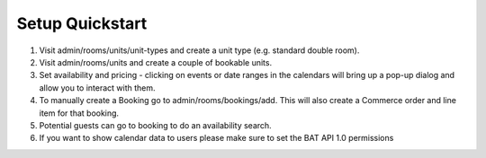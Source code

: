.. _setup_quickstart:

Setup Quickstart
----------------

1. Visit admin/rooms/units/unit-types and create a unit type (e.g. standard double room).

2. Visit admin/rooms/units and create a couple of bookable units.

3. Set availability and pricing - clicking on events or date ranges in the calendars will bring up a pop-up dialog and allow you to interact with them.

4. To manually create a Booking go to admin/rooms/bookings/add. This will also create a Commerce order and line item for that booking.

5. Potential guests can go to booking to do an availability search.

6. If you want to show calendar data to users please make sure to set the BAT API 1.0 permissions